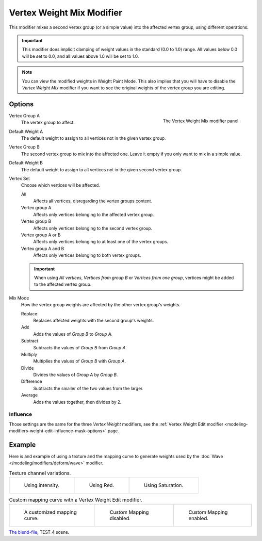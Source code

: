 .. _bpy.types.VertexWeightMixModifier:

**************************
Vertex Weight Mix Modifier
**************************

This modifier mixes a second vertex group (or a simple value) into the affected vertex group,
using different operations.

.. important::

   This modifier does implicit clamping of weight values in the standard (0.0 to 1.0) range.
   All values below 0.0 will be set to 0.0, and all values above 1.0 will be set to 1.0.

.. note::

   You can view the modified weights in Weight Paint Mode.
   This also implies that you will have to disable the *Vertex Weight Mix* modifier
   if you want to see the original weights of the vertex group you are editing.


Options
=======

.. figure:: /images/modeling_modifiers_modify_weight-mix_panel.png
   :align: right

   The Vertex Weight Mix modifier panel.

Vertex Group A
   The vertex group to affect.

Default Weight A
   The default weight to assign to all vertices not in the given vertex group.

Vertex Group B
   The second vertex group to mix into the affected one. Leave it empty if you only want to mix in a simple value.

Default Weight B
   The default weight to assign to all vertices not in the given second vertex group.

Vertex Set
   Choose which vertices will be affected.

   All
      Affects all vertices, disregarding the vertex groups content.
   Vertex group A
      Affects only vertices belonging to the affected vertex group.
   Vertex group B
      Affects only vertices belonging to the second vertex group.
   Vertex group A or B
      Affects only vertices belonging to at least one of the vertex groups.
   Vertex group A and B
      Affects only vertices belonging to both vertex groups.

   .. important::

      When using *All vertices*, *Vertices from group B* or *Vertices from one group*,
      vertices might be added to the affected vertex group.

Mix Mode
   How the vertex group weights are affected by the other vertex group's weights.

   Replace
      Replaces affected weights with the second group's weights.
   Add
      Adds the values of *Group B* to *Group A*.
   Subtract
      Subtracts the values of *Group B* from *Group A*.
   Multiply
      Multiplies the values of *Group B* with *Group A*.
   Divide
      Divides the values of *Group A* by *Group B*.
   Difference
      Subtracts the smaller of the two values from the larger.
   Average
      Adds the values together, then divides by 2.


Influence
---------

Those settings are the same for the three *Vertex Weight* modifiers,
see the :ref:`Vertex Weight Edit modifier <modeling-modifiers-weight-edit-influence-mask-options>` page.


Example
=======

Here is and example of using a texture and the mapping curve to generate weights used by
the :doc:`Wave </modeling/modifiers/deform/wave>` modifier.

.. list-table:: Texture channel variations.

   * - .. figure:: /images/modeling_modifiers_modify_weight-mix_intensity.jpg
          :width: 200px

          Using intensity.

     - .. figure:: /images/modeling_modifiers_modify_weight-mix_red.jpg
          :width: 200px

          Using Red.

     - .. figure:: /images/modeling_modifiers_modify_weight-mix_saturation.jpg
          :width: 200px

          Using Saturation.

.. _fig-modifier-vertex-weight-custom:

.. list-table:: Custom mapping curve with a Vertex Weight Edit modifier.

   * - .. figure:: /images/modeling_modifiers_modify_weight-mix_map-curve.png
          :width: 200px

          A customized mapping curve.

     - .. figure:: /images/modeling_modifiers_modify_weight-mix_red.jpg
          :width: 200px

          Custom Mapping disabled.

     - .. figure:: /images/modeling_modifiers_modify_weight-mix_red-map.jpg
          :width: 200px

          Custom Mapping enabled.

.. vimeo:: 30188814

`The blend-file <https://wiki.blender.org/wiki/File:ManModifiersWeightVGroupEx.blend>`__, TEST_4 scene.
